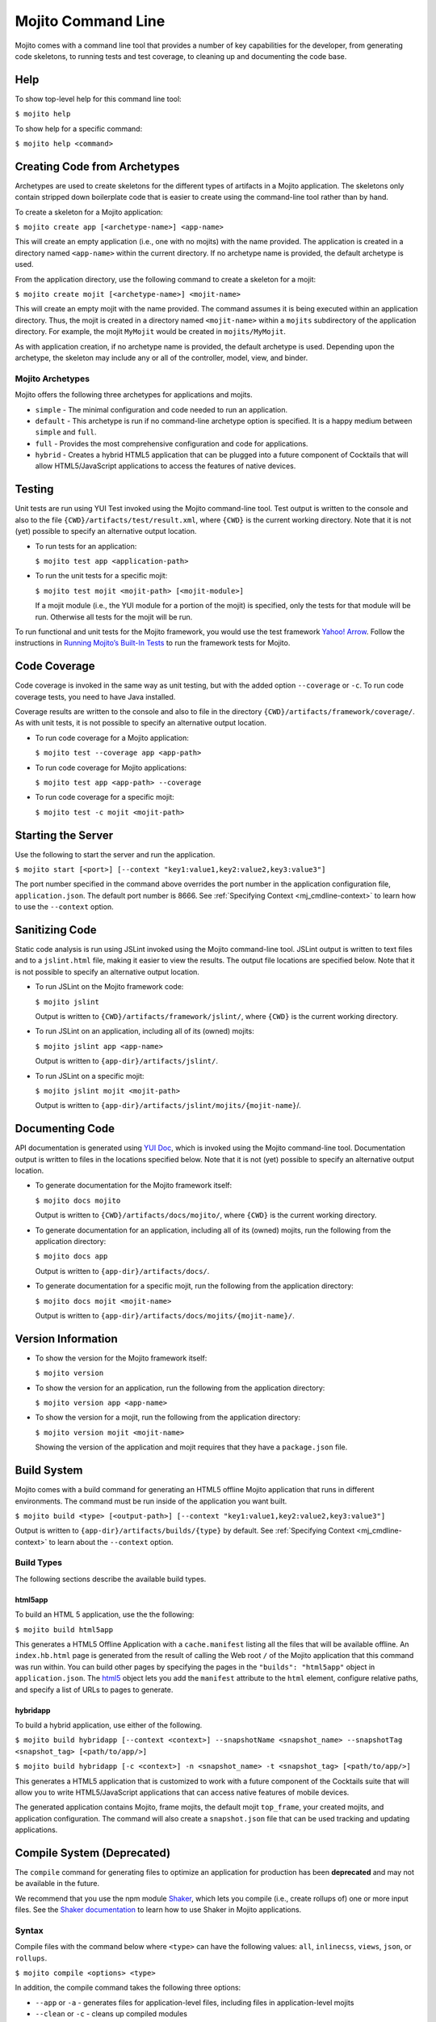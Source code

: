 ===================
Mojito Command Line
===================

Mojito comes with a command line tool that provides a number of key 
capabilities for the developer, from generating code skeletons, to 
running tests and test coverage, to cleaning up and documenting the 
code base.

.. _mj_cmdlne-help:

Help
====

To show top-level help for this command line tool:

``$ mojito help``

To show help for a specific command:

``$ mojito help <command>``

.. _mj_cmdlne-create_code:

Creating Code from Archetypes
=============================

Archetypes are used to create skeletons for the different types of artifacts 
in a Mojito application. The skeletons only contain stripped down boilerplate 
code that is easier to create using the command-line tool rather than by hand.

To create a skeleton for a Mojito application:

``$ mojito create app [<archetype-name>] <app-name>``

This will create an empty application (i.e., one with no mojits) with the name 
provided. The application is created in a directory named ``<app-name>`` within 
the current directory. If no archetype name is provided, the default archetype 
is used.

From the application directory, use the following command to create a skeleton 
for a mojit:

``$ mojito create mojit [<archetype-name>] <mojit-name>``

This will create an empty mojit with the name provided. The command assumes it 
is being executed within an application directory. Thus, the mojit is created 
in a directory named ``<mojit-name>`` within a ``mojits`` subdirectory of the 
application directory. For example, the mojit ``MyMojit`` would be created in 
``mojits/MyMojit``.

As with application creation, if no archetype name is provided, the default 
archetype is used. Depending upon the archetype, the skeleton may include any 
or all of the controller, model, view, and binder.


.. _mj_cmdlne-archetype:

Mojito Archetypes
-----------------

Mojito offers the following three archetypes for applications and mojits.

- ``simple`` - The minimal configuration and code needed to run an application.
- ``default`` - This archetype is run if no command-line archetype option is 
  specified. It is a happy medium between ``simple`` and ``full``.
- ``full`` - Provides the most comprehensive configuration and code for 
  applications.
- ``hybrid`` - Creates a hybrid HTML5 application that can be plugged into 
  a future component of Cocktails that will allow HTML5/JavaScript applications 
  to access the features of native devices. 

.. _mj_cmdlne-testing:

Testing
=======

Unit tests are run using YUI Test invoked using the Mojito command-line tool. 
Test output is written to the console and also to the file
``{CWD}/artifacts/test/result.xml``, where ``{CWD}`` is the current working directory. 
Note that it is not (yet) possible to specify an alternative output location.

- To run tests for an application:

  ``$ mojito test app <application-path>``

- To run the unit tests for a specific mojit:

  ``$ mojito test mojit <mojit-path> [<mojit-module>]``

  If a mojit module (i.e., the YUI module for a portion of the mojit) is 
  specified, only the tests for that module will be run. Otherwise all tests 
  for the mojit will be run.

To run functional and unit tests for the Mojito framework,
you would use the test framework `Yahoo! Arrow <https://github.com/yahoo/arrow>`_.
Follow the instructions in `Running Mojito’s Built-In Tests <../topics/mojito_testing.html#running-mojito-s-built-in-tests>`_
to run the framework tests for Mojito.

.. _mj_cmdlne-code_coverage:

Code Coverage
=============

Code coverage is invoked in the same way as unit testing, but with the added 
option ``--coverage`` or ``-c``. To run code coverage tests, you need to have 
Java installed.

Coverage results are written to the console and also to file in the directory 
``{CWD}/artifacts/framework/coverage/``.  As with unit tests,  it is not 
possible to specify an alternative output location.

- To run code coverage for a Mojito application:

  ``$ mojito test --coverage app <app-path>``

- To run code coverage for Mojito applications:

  ``$ mojito test app <app-path> --coverage``

- To run code coverage for a specific mojit:

  ``$ mojito test -c mojit <mojit-path>``

.. _mj_cmdlne-start_server:

Starting the Server
===================

Use the following to start the server and run the application.

``$ mojito start [<port>] [--context "key1:value1,key2:value2,key3:value3"]``

The port number specified in the command above overrides the port number in 
the application configuration file, ``application.json``. The default port 
number is 8666. See :ref:`Specifying Context <mj_cmdline-context>` to learn 
how to use the ``--context`` option.

.. _mj_cmdlne-js_lint:

Sanitizing Code
===============

Static code analysis is run using JSLint invoked using the Mojito command-line 
tool. JSLint output is written to text files and to a ``jslint.html`` file, 
making it easier to view the results. The output file locations are specified 
below. Note that it is not possible to specify an alternative output location.

- To run JSLint on the Mojito framework code:

  ``$ mojito jslint``

  Output is written to ``{CWD}/artifacts/framework/jslint/``, where ``{CWD}`` 
  is the current working directory.

- To run JSLint on an application, including all of its (owned) mojits:

  ``$ mojito jslint app <app-name>``

  Output is written to ``{app-dir}/artifacts/jslint/``.

- To run JSLint on a specific mojit:

  ``$ mojito jslint mojit <mojit-path>``

  Output is written to ``{app-dir}/artifacts/jslint/mojits/{mojit-name}``/.

.. _mj_cmdlne-document_code:

Documenting Code
================

API documentation is generated using `YUI Doc <http://developer.yahoo.com/yui/yuidoc/>`_, 
which is invoked using the Mojito command-line tool. Documentation output is 
written to files in the locations specified below. Note that it is not (yet) 
possible to specify an alternative output location.

- To generate documentation for the Mojito framework itself:

  ``$ mojito docs mojito``

  Output is written to ``{CWD}/artifacts/docs/mojito/``, where ``{CWD}`` is 
  the current working directory.

- To generate documentation for an application, including all of its (owned) 
  mojits, run the following from the application directory:

  ``$ mojito docs app``

  Output is written to ``{app-dir}/artifacts/docs/``.

- To generate documentation for a specific mojit, run the following from the 
  application directory:

  ``$ mojito docs mojit <mojit-name>``

  Output is written to ``{app-dir}/artifacts/docs/mojits/{mojit-name}/``.

.. _mj_cmdlne-version_info:

Version Information
===================

- To show the version for the Mojito framework itself:

  ``$ mojito version``

- To show the version for an application, run the following from the 
  application directory: 

  ``$ mojito version app <app-name>``

- To show the version for a mojit, run the following from the application 
  directory:

  ``$ mojito version mojit <mojit-name>``

  Showing the version of the application and mojit requires that they have a 
  ``package.json`` file.

.. _mj_cmdlne-build_sys:

Build System
============

Mojito comes with a build command for generating an HTML5 offline Mojito 
application that runs in different environments. The command must be run inside 
of the application you want built.

``$ mojito build <type> [<output-path>] [--context "key1:value1,key2:value2,key3:value3"]``

Output is written to ``{app-dir}/artifacts/builds/{type}`` by default. See 
:ref:`Specifying Context <mj_cmdline-context>` to learn about the ``--context`` 
option.

.. _build_sys-types:

Build Types
-----------

The following sections describe the available build types.

.. _build_types-html5app:

html5app
########

To build an HTML 5 application, use the the following:

``$ mojito build html5app``

This generates a HTML5 Offline Application with a ``cache.manifest`` listing 
all the files that will be available offline. An ``index.hb.html`` page is 
generated from the result of calling the Web root ``/`` of the Mojito 
application that this command was run within. You can build other pages by 
specifying the pages in the ``"builds": "html5app"`` object in 
``application.json``. The `html5 <../intro/mojito_configuring.html#html5app-object>`_ 
object lets you add the ``manifest`` attribute to the ``html`` element, 
configure relative paths, and specify a list of URLs to pages to generate.

.. _build_types-hybridapp:

hybridapp
#########


To build a hybrid application, use either of the following.

``$ mojito build hybridapp [--context <context>] --snapshotName <snapshot_name> --snapshotTag <snapshot_tag> [<path/to/app/>]`` 

``$ mojito build hybridapp [-c <context>] -n <snapshot_name> -t <snapshot_tag> [<path/to/app/>]`` 


This generates a HTML5 application that is customized to work with a future 
component of the Cocktails suite that will allow you to write HTML5/JavaScript 
applications that can access native features of mobile devices.

The generated application contains Mojito, frame mojits, the default mojit 
``top_frame``, your created mojits, and application configuration. The command 
will also create a ``snapshot.json`` file that can be used tracking and updating 
applications.



.. _mj_cmdlne-compile_sys:

Compile System (Deprecated)
===========================

The ``compile`` command for generating files to optimize an application for 
production has been **deprecated** and may not be available in the future.

We recommend that you use the npm module `Shaker <https://github.com/yahoo/mojito-shaker>`_,
which lets you compile (i.e., create rollups of) one or more input files. See the 
`Shaker documentation <http://developer.yahoo.com/cocktails/shaker/>`_ 
to learn how to use Shaker in Mojito applications.

.. _compile_sys-syntax

Syntax
------

Compile files with the command below where ``<type>`` can have the following values: 
``all``, ``inlinecss``, ``views``, ``json``, or ``rollups``.

``$ mojito compile <options> <type>``

In addition, the compile command takes the following three options:

- ``--app``  or ``-a`` - generates files for application-level files, including files in 
  application-level mojits
- ``--clean`` or ``-c`` - cleans up compiled modules
- ``--everything`` or ``-e`` - compiles everything possible and does not require a 
  ``<type>``
- ``--remove`` or ``-r`` - removes the files that were generated

.. note:: The ``--app`` option is not supported for the ``inlinecss``, ``views``, or 
          ``json`` types.

.. _compile_sys-inline_css:

Compiling Inline CSS
--------------------

The command below creates files for adding inline CSS to a page. The CSS files in 
``/mojits/{mojit_name}/assets/`` will be automatically included as inlined CSS in the 
rendered views for mojits that are children of the ``HTMLFrameMojit``.

``$ mojito compile inlinecss``

.. _compile_sys-views:

Compiling Views
---------------

The command below pre-compiles the views in ``mojit/{mojit_name}/views`` so that a mojit's 
controller and binder are attached to the views, making separate XHR call 
(back to the server) unnecessary.

``$ mojito compile views``

.. _compile_sys-config:


Compiling Configuration
-----------------------

The command below using the type ``json`` reads the JSON configuration files, such as the 
specs, definitions, and defaults, and compiles them into JavaScript.

``$ mojito compile json``


.. _compile_sys-rollups:

Compiling Rollups
-----------------

The command below consolidates the YUI modules in the mojits into a single YUI module, 
making only one ``<script>`` tag needed per page. Using the ``--app`` option creates a 
rollup containing all of the application-level YUI modules as well as all of the Mojito 
framework code.

``$ mojito compile rollups``

.. _compile_sys-all:

Compiling All
-------------

The commands below compile inline CSS, views, and YUI modules. 

``$ mojito compile all``

``$ mojito compile -e``

.. _mj_cmdline-dependency:

Dependency Graphs
=================

The command below generates the Graphviz file ``{CWD}/artifacts/gv/yui.client.dot`` 
(``{CWD}`` represents the current working directory) that describes the YUI module 
dependencies.

``$ mojito gv``

The ``mojito gv`` command has the following options:

- ``--client`` - inspects the files that have ``client`` and ``common`` as the affinity. 
  The default is just to inspect files that have ``server`` and ``common`` as the affinity. 
  For example, using the ``--client`` option, the file ``controller.client.js`` and 
  ``controller.common.js`` will be inspected.
- ``--framework`` - also inspects the Mojito framework files.

.. note:: To render the Graphviz files into GIF images, you need the `Graphviz - Graph 
          Visualization Software <http://www.graphviz.org/Download..php>`_.

.. _mj_cmdline-context:

Specifying Context
==================

When configuration files are read, a context is applied to determine which 
values will be used for a given key. The applied context is a combination of 
the dynamic context determined for each HTTP request and a static context 
specified when the server is started. See 
`Using Context Configurations <../topics/mojito_using_contexts.html>`_ for 
more information.

The static context can be specified by a command-line option whose value 
is a comma-separated list of key-value pairs. Each key-value pair is separated 
by a colon. Try to avoid using whitespace, commas, and colons in the keys and values.

``$ mojito start --context "key1:value1,key2:value2,key3:value3"``



